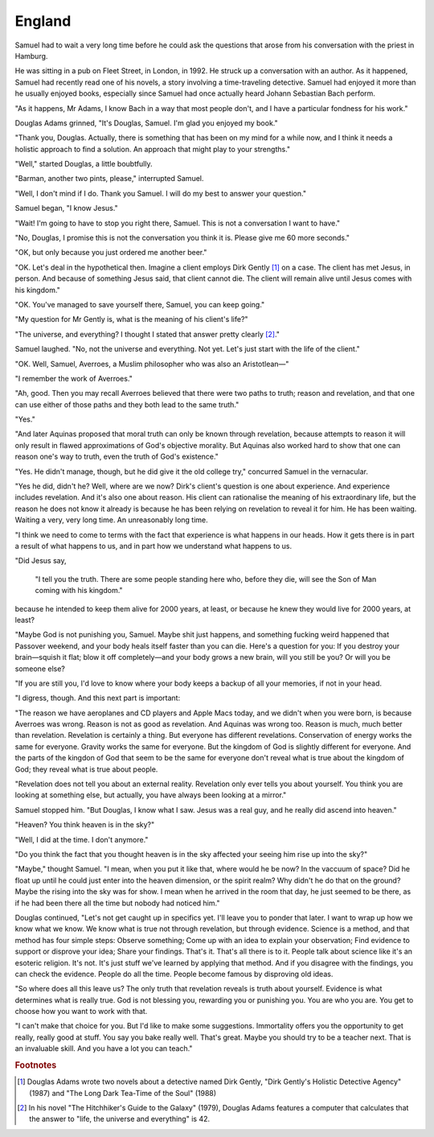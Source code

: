 England
-------

Samuel had to wait a very long time before he could ask the questions
that arose from his conversation with the priest in Hamburg.

He was sitting in a pub on Fleet Street, in London, in 1992. He struck
up a conversation with an author. As it happened, Samuel had recently
read one of his novels, a story involving a time-traveling detective.
Samuel had enjoyed it more than he usually enjoyed books, especially
since Samuel had once actually heard Johann Sebastian Bach perform.

"As it happens, Mr Adams, I know Bach in a way that most people don't,
and I have a particular fondness for his work."

Douglas Adams grinned, "It's Douglas, Samuel. I'm glad you enjoyed my
book."

"Thank you, Douglas. Actually, there is something that has been on my
mind for a while now, and I think it needs a holistic approach to find a
solution. An approach that might play to your strengths."

"Well," started Douglas, a little boubtfully.

"Barman, another two pints, please," interrupted Samuel.

"Well, I don't mind if I do. Thank you Samuel. I will do my best to
answer your question."

Samuel began, "I know Jesus."

"Wait! I'm going to have to stop you right there, Samuel. This is not a
conversation I want to have."

"No, Douglas, I promise this is not the conversation you think it is.
Please give me 60 more seconds."

"OK, but only because you just ordered me another beer."

"OK. Let's deal in the hypothetical then. Imagine a client employs Dirk
Gently [#]_ on a case. The client has met Jesus, in person. And
because of something Jesus said, that client cannot die. The client will
remain alive until Jesus comes with his kingdom."

"OK. You've managed to save yourself there, Samuel, you can keep going."

"My question for Mr Gently is, what is the meaning of his client's
life?"

"The universe, and everything? I thought I stated that answer pretty
clearly [#]_."

Samuel laughed. "No, not the universe and everything. Not yet. Let's
just start with the life of the client."

"OK. Well, Samuel, Averroes, a Muslim philosopher who was also an
Aristotlean—"

"I remember the work of Averroes."

"Ah, good. Then you may recall Averroes believed that there were two
paths to truth; reason and revelation, and that one can use either of
those paths and they both lead to the same truth."

"Yes."

"And later Aquinas proposed that moral truth can only be known through
revelation, because attempts to reason it will only result in flawed
approximations of God's objective morality. But Aquinas also worked hard
to show that one can reason one's way to truth, even the truth of God's
existence."

"Yes. He didn't manage, though, but he did give it the old college try,"
concurred Samuel in the vernacular.

"Yes he did, didn't he? Well, where are we now? Dirk's client's question
is one about experience. And experience includes revelation. And it's
also one about reason. His client can rationalise the meaning of his
extraordinary life, but the reason he does not know it already is
because he has been relying on revelation to reveal it for him. He has
been waiting. Waiting a very, very long time. An unreasonably long
time.

"I think we need to come to terms with the fact that experience is what
happens in our heads. How it gets there is in part a result of what
happens to us, and in part how we understand what happens to us.

"Did Jesus say,

    "I tell you the truth. There are some people standing here who,
    before they die, will see the Son of Man coming with his kingdom."

because he intended to keep them alive for 2000 years, at least, or
because he knew they would live for 2000 years, at least?

"Maybe God is not punishing you, Samuel. Maybe shit just happens, and
something fucking weird happened that Passover weekend, and your body
heals itself faster than you can die. Here's a question for you: If you
destroy your brain—squish it flat; blow it off completely—and your
body grows a new brain, will you still be you? Or will you be someone
else?

"If you are still you, I'd love to know where your body keeps a backup
of all your memories, if not in your head.

"I digress, though. And this next part is important:

"The reason we have aeroplanes and CD players and Apple Macs today, and
we didn't when you were born, is because Averroes was wrong. Reason is
not as good as revelation. And Aquinas was wrong too. Reason is much,
much better than revelation. Revelation is certainly a thing. But
everyone has different revelations. Conservation of energy works the
same for everyone. Gravity works the same for everyone. But the kingdom
of God is slightly different for everyone. And the parts of the kingdon
of God that seem to be the same for everyone don't reveal what is true
about the kingdom of God; they reveal what is true about people.

"Revelation does not tell you about an external reality. Revelation only
ever tells you about yourself. You think you are looking at something
else, but actually, you have always been looking at a mirror."

Samuel stopped him. "But Douglas, I know what I saw. Jesus was a real
guy, and he really did ascend into heaven."

"Heaven? You think heaven is in the sky?"

"Well, I did at the time. I don't anymore."

"Do you think the fact that you thought heaven is in the sky affected
your seeing him rise up into the sky?"

"Maybe," thought Samuel. "I mean, when you put it like that, where would
he be now? In the vaccuum of space? Did he float up until he could just
enter into the heaven dimension, or the spirit realm? Why didn't he do
that on the ground? Maybe the rising into the sky was for show. I mean
when he arrived in the room that day, he just seemed to be there, as if
he had been there all the time but nobody had noticed him."

Douglas continued, "Let's not get caught up in specifics yet. I'll leave
you to ponder that later. I want to wrap up how we know what we know. We
know what is true not through revelation, but through evidence. Science
is a method, and that method has four simple steps: Observe something;
Come up with an idea to explain your observation; Find evidence to
support or disprove your idea; Share your findings. That's it. That's
all there is to it. People talk about science like it's an esoteric
religion. It's not. It's just stuff we've learned by applying that
method. And if you disagree with the findings, you can check the
evidence. People do all the time. People become famous by disproving old
ideas.

"So where does all this leave us? The only truth that revelation reveals
is truth about yourself. Evidence is what determines what is really
true. God is not blessing you, rewarding you or punishing you. You are
who you are. You get to choose how you want to work with that.

"I can't make that choice for you. But I'd like to make some
suggestions. Immortality offers you the opportunity to get really,
really good at stuff. You say you bake really well. That's great. Maybe
you should try to be a teacher next. That is an invaluable skill. And
you have a lot you can teach."


.. rubric:: Footnotes

.. [#] Douglas Adams wrote two novels about a detective named Dirk
       Gently, "Dirk Gently's Holistic Detective Agency" (1987) and "The
       Long Dark Tea-Time of the Soul" (1988)

.. [#] In his novel "The Hitchhiker's Guide to the Galaxy" (1979),
       Douglas Adams features a computer that calculates that the answer
       to "life, the universe and everything" is 42.


